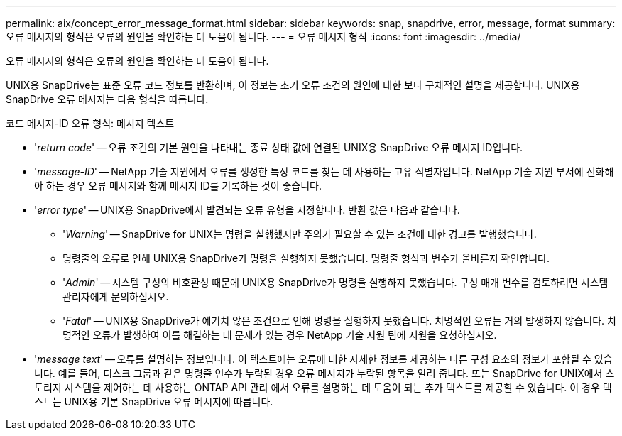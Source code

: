 ---
permalink: aix/concept_error_message_format.html 
sidebar: sidebar 
keywords: snap, snapdrive, error, message, format 
summary: 오류 메시지의 형식은 오류의 원인을 확인하는 데 도움이 됩니다. 
---
= 오류 메시지 형식
:icons: font
:imagesdir: ../media/


[role="lead"]
오류 메시지의 형식은 오류의 원인을 확인하는 데 도움이 됩니다.

UNIX용 SnapDrive는 표준 오류 코드 정보를 반환하며, 이 정보는 초기 오류 조건의 원인에 대한 보다 구체적인 설명을 제공합니다. UNIX용 SnapDrive 오류 메시지는 다음 형식을 따릅니다.

코드 메시지-ID 오류 형식: 메시지 텍스트

* '_return code_' -- 오류 조건의 기본 원인을 나타내는 종료 상태 값에 연결된 UNIX용 SnapDrive 오류 메시지 ID입니다.
* '_message-ID_' -- NetApp 기술 지원에서 오류를 생성한 특정 코드를 찾는 데 사용하는 고유 식별자입니다. NetApp 기술 지원 부서에 전화해야 하는 경우 오류 메시지와 함께 메시지 ID를 기록하는 것이 좋습니다.
* '_error type_' -- UNIX용 SnapDrive에서 발견되는 오류 유형을 지정합니다. 반환 값은 다음과 같습니다.
+
** '_Warning_' -- SnapDrive for UNIX는 명령을 실행했지만 주의가 필요할 수 있는 조건에 대한 경고를 발행했습니다.
** 명령줄의 오류로 인해 UNIX용 SnapDrive가 명령을 실행하지 못했습니다. 명령줄 형식과 변수가 올바른지 확인합니다.
** '_Admin_' -- 시스템 구성의 비호환성 때문에 UNIX용 SnapDrive가 명령을 실행하지 못했습니다. 구성 매개 변수를 검토하려면 시스템 관리자에게 문의하십시오.
** '_Fatal_' -- UNIX용 SnapDrive가 예기치 않은 조건으로 인해 명령을 실행하지 못했습니다. 치명적인 오류는 거의 발생하지 않습니다. 치명적인 오류가 발생하여 이를 해결하는 데 문제가 있는 경우 NetApp 기술 지원 팀에 지원을 요청하십시오.


* '_message text_' -- 오류를 설명하는 정보입니다. 이 텍스트에는 오류에 대한 자세한 정보를 제공하는 다른 구성 요소의 정보가 포함될 수 있습니다. 예를 들어, 디스크 그룹과 같은 명령줄 인수가 누락된 경우 오류 메시지가 누락된 항목을 알려 줍니다. 또는 SnapDrive for UNIX에서 스토리지 시스템을 제어하는 데 사용하는 ONTAP API 관리 에서 오류를 설명하는 데 도움이 되는 추가 텍스트를 제공할 수 있습니다. 이 경우 텍스트는 UNIX용 기본 SnapDrive 오류 메시지에 따릅니다.

